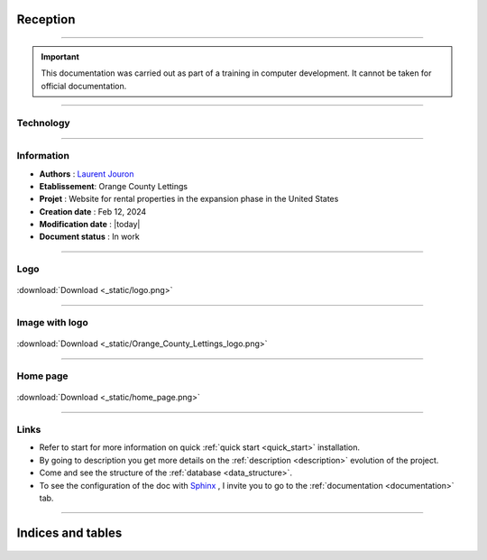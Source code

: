 .. Orange County Lettings documentation master file, created by
   sphinx-quickstart on Mon Feb 12 07:51:44 2024.
   You can adapt this file completely to your liking, but it should at least
   contain the root `toctree` directive.
.. theorie:

**Reception**
=============

-------------------------------------------------------------------------------------------------------------------------------------------------------------------------------------------

.. important::

   This documentation was carried out as part of a training in computer development. It cannot be taken for official documentation.

-------------------------------------------------------------------------------------------------------------------------------------------------------------------------------------------

**********
Technology
**********

.. image:: https://img.shields.io/badge/python-3670A0?style=for-the-badge&logo=python&logoColor=ffdd54
   :alt: Python Badge
   :target: https://docs.python.org/3/

.. image:: https://img.shields.io/badge/django-%23092E20.svg?style=for-the-badge&logo=django&logoColor=white
   :alt: Django Badge
   :target: https://www.djangoproject.com/

.. image:: https://img.shields.io/badge/sqlite-%2307405e.svg?style=for-the-badge&logo=sqlite&logoColor=white
   :alt: Sqlite Badge
   :target: https://www.sqlite.org/index.html

.. image:: https://img.shields.io/badge/GitHub-100000?style=for-the-badge&logo=github&logoColor=white
   :alt: Gihub Badge
   :target: https://github.com/

.. image:: https://img.shields.io/badge/javascript-%23323330.svg?style=for-the-badge&logo=javascript&logoColor=%23F7DF1E*
   :alt: Javascript Badge
   :target: https://devdocs.io/javascript/

.. image:: https://img.shields.io/badge/circle%20ci-%23161616.svg?style=for-the-badge&logo=circleci&logoColor=white
   :alt: CircleCi Badge
   :target: https://circleci.com/docs/

.. image:: https://img.shields.io/badge/html5-%23E34F26.svg?style=for-the-badge&logo=html5&logoColor=white
   :alt: HTML5 Badge
   :target: https://jaetheme.com/balises-html5/

.. image:: https://img.shields.io/badge/docker-%230db7ed.svg?style=for-the-badge&logo=docker&logoColor=white
   :alt: Docker Badge
   :target: https://docs.docker.com/

.. image:: https://img.shields.io/badge/Visual%20Studio%20Code-0078d7.svg?style=for-the-badge&logo=visual-studio-code&logoColor=white
   :alt: VisualStudioCode Badge
   :target: https://code.visualstudio.com/docs

.. image:: https://img.shields.io/badge/heroku-%23430098.svg?style=for-the-badge&logo=heroku&logoColor=white
   :alt: Heroku Badge
   :target: https://devcenter.heroku.com/categories/reference

.. image:: https://img.shields.io/badge/sentry-%2319CAAD.svg?style=for-the-badge&logo=sentry&logoColor=white
   :alt: Sentry Badge
   :target: https://docs.sentry.io/

.. image:: https://img.shields.io/badge/flake8-%234B8BBE.svg?style=for-the-badge&logo=flake8&logoColor=white
   :alt: Flake8 Badge
   :target: https://flake8.pycqa.org/

.. image:: https://img.shields.io/badge/sphinx-%23C4302B.svg?style=for-the-badge&logo=sphinx&logoColor=white
   :alt: Sphinx Badge
   :target: https://www.sphinx-doc.org/

-------------------------------------------------------------------------------------------------------------------------------------------------------------------------------------------

***********
Information
***********

* **Authors** : `Laurent Jouron <https://laurentjouron.github.io/LaurentJouron.com/>`_

* **Etablissement**: Orange County Lettings

* **Projet** : Website for rental properties in the expansion phase in the United States

* **Creation date** : Feb 12, 2024

* **Modification date** : |today|

* **Document status** : In work

-------------------------------------------------------------------------------------------------------------------------------------------------------------------------------------------

****
Logo
****

.. _ma_figure:

.. figure:: _static/logo.png
   :scale: 75
   :align: center
   :alt: Logo

   :download:`Download <_static/logo.png>`

-------------------------------------------------------------------------------------------------------------------------------------------------------------------------------------------

***************
Image with logo
***************

.. _ma_figure:

.. figure:: _static/Orange_County_Lettings_logo.png
   :height: 250
   :width: 600
   :scale: 100
   :align: center
   :alt: Home work

   :download:`Download <_static/Orange_County_Lettings_logo.png>`

-------------------------------------------------------------------------------------------------------------------------------------------------------------------------------------------

*********
Home page
*********

.. _ma_figure:

.. figure:: _static/home_page.png
   :height: 250
   :width: 600
   :scale: 100
   :align: center
   :alt: Home page

   :download:`Download <_static/home_page.png>`

-------------------------------------------------------------------------------------------------------------------------------------------------------------------------------------------

*****
Links
*****

* Refer to start for more information on quick :ref:`quick start <quick_start>` installation.
* By going to description you get more details on the :ref:`description <description>` evolution of the project.
* Come and see the structure of the :ref:`database <data_structure>`.
* To see the configuration of the doc with `Sphinx <https://www.sphinx-doc.org/>`_ , I invite you to go to the :ref:`documentation <documentation>` tab.

-------------------------------------------------------------------------------------------------------------------------------------------------------------------------------------------

Indices and tables
==================

   .. toctree::
            :maxdepth: 3

            circleci
            coverage
            data_structure
            description
            docker
            documentation
            quick_start
            sentry
            test